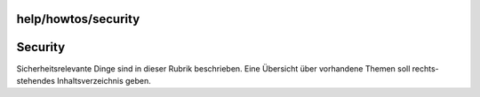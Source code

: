 help/howtos/security
====================
.. _Security:

Security
========

Sicherheitsrelevante Dinge sind in dieser Rubrik beschrieben. Eine
Übersicht über vorhandene Themen soll rechts-stehendes
Inhaltsverzeichnis geben.
